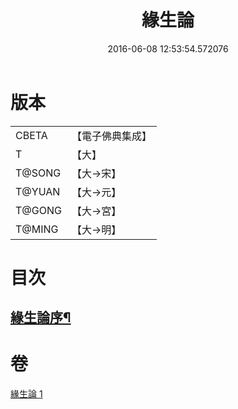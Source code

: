 #+TITLE: 緣生論 
#+DATE: 2016-06-08 12:53:54.572076

* 版本
 |     CBETA|【電子佛典集成】|
 |         T|【大】     |
 |    T@SONG|【大→宋】   |
 |    T@YUAN|【大→元】   |
 |    T@GONG|【大→宮】   |
 |    T@MING|【大→明】   |

* 目次
** [[file:KR6o0056_001.txt::001-0482a4][緣生論序¶]]

* 卷
[[file:KR6o0056_001.txt][緣生論 1]]

